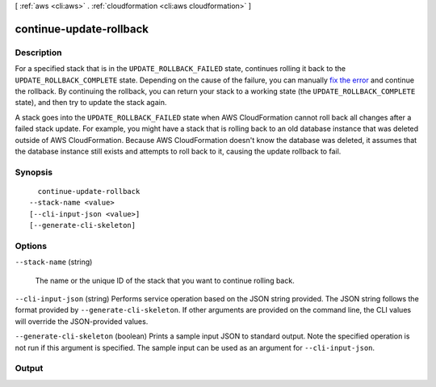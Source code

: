 [ :ref:`aws <cli:aws>` . :ref:`cloudformation <cli:aws cloudformation>` ]

.. _cli:aws cloudformation continue-update-rollback:


************************
continue-update-rollback
************************



===========
Description
===========



For a specified stack that is in the ``UPDATE_ROLLBACK_FAILED`` state, continues rolling it back to the ``UPDATE_ROLLBACK_COMPLETE`` state. Depending on the cause of the failure, you can manually `fix the error`_ and continue the rollback. By continuing the rollback, you can return your stack to a working state (the ``UPDATE_ROLLBACK_COMPLETE`` state), and then try to update the stack again.

 

A stack goes into the ``UPDATE_ROLLBACK_FAILED`` state when AWS CloudFormation cannot roll back all changes after a failed stack update. For example, you might have a stack that is rolling back to an old database instance that was deleted outside of AWS CloudFormation. Because AWS CloudFormation doesn't know the database was deleted, it assumes that the database instance still exists and attempts to roll back to it, causing the update rollback to fail.



========
Synopsis
========

::

    continue-update-rollback
  --stack-name <value>
  [--cli-input-json <value>]
  [--generate-cli-skeleton]




=======
Options
=======

``--stack-name`` (string)


  The name or the unique ID of the stack that you want to continue rolling back.

  

``--cli-input-json`` (string)
Performs service operation based on the JSON string provided. The JSON string follows the format provided by ``--generate-cli-skeleton``. If other arguments are provided on the command line, the CLI values will override the JSON-provided values.

``--generate-cli-skeleton`` (boolean)
Prints a sample input JSON to standard output. Note the specified operation is not run if this argument is specified. The sample input can be used as an argument for ``--cli-input-json``.



======
Output
======



.. _fix the error: http://docs.aws.amazon.com/AWSCloudFormation/latest/UserGuide/troubleshooting.html#troubleshooting-errors-update-rollback-failed
